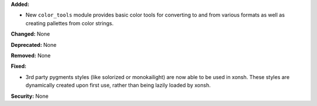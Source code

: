 **Added:**

* New ``color_tools`` module provides basic color tools for converting
  to and from various formats as well as creating pallettes from color
  strings.

**Changed:** None

**Deprecated:** None

**Removed:** None

**Fixed:**

* 3rd party pygments styles (like solorized or monokailight) are now
  able to be used in xonsh. These styles are dynamically created upon
  first use, rather than being lazily loaded by xonsh.

**Security:** None
